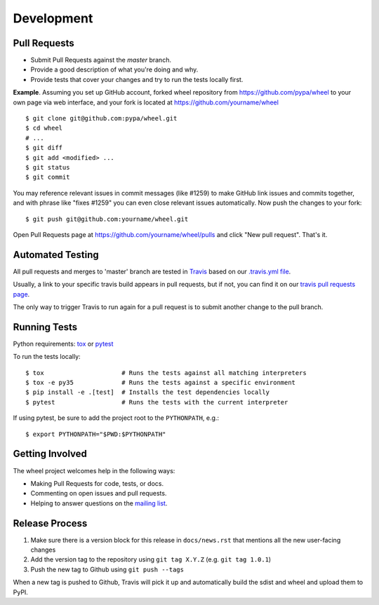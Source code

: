 Development
===========

Pull Requests
-------------

- Submit Pull Requests against the `master` branch.
- Provide a good description of what you're doing and why.
- Provide tests that cover your changes and try to run the tests locally first.

**Example**. Assuming you set up GitHub account, forked wheel repository from
https://github.com/pypa/wheel to your own page via web interface, and your
fork is located at https://github.com/yourname/wheel

::

  $ git clone git@github.com:pypa/wheel.git
  $ cd wheel
  # ...
  $ git diff
  $ git add <modified> ...
  $ git status
  $ git commit

You may reference relevant issues in commit messages (like #1259) to
make GitHub link issues and commits together, and with phrase like
"fixes #1259" you can even close relevant issues automatically. Now
push the changes to your fork::

  $ git push git@github.com:yourname/wheel.git

Open Pull Requests page at https://github.com/yourname/wheel/pulls and
click "New pull request". That's it.

Automated Testing
-----------------

All pull requests and merges to 'master' branch are tested in Travis_ based on
our `.travis.yml file`_.

Usually, a link to your specific travis build appears in pull requests, but if
not, you can find it on our `travis pull requests page`_.

The only way to trigger Travis to run again for a pull request is to submit
another change to the pull branch.

.. _Travis: https://travis-ci.org/
.. _.travis.yml file: https://github.com/pypa/wheel/blob/master/.travis.yml
.. _travis pull requests page: https://travis-ci.org/pypa/wheel/pull_requests

Running Tests
-------------

Python requirements: tox_ or pytest_

To run the tests locally::

  $ tox                     # Runs the tests against all matching interpreters
  $ tox -e py35             # Runs the tests against a specific environment
  $ pip install -e .[test]  # Installs the test dependencies locally
  $ pytest                  # Runs the tests with the current interpreter

If using pytest, be sure to add the project root to the ``PYTHONPATH``, e.g.::

  $ export PYTHONPATH="$PWD:$PYTHONPATH"

.. _tox: https://pypi.org/project/tox/
.. _pytest: https://pypi.org/project/pytest/

Getting Involved
----------------

The wheel project welcomes help in the following ways:

- Making Pull Requests for code, tests, or docs.
- Commenting on open issues and pull requests.
- Helping to answer questions on the `mailing list`_.

.. _`mailing list`: https://mail.python.org/mailman/listinfo/distutils-sig

Release Process
---------------

#. Make sure there is a version block for this release in ``docs/news.rst``
   that mentions all the new user-facing changes
#. Add the version tag to the repository using ``git tag X.Y.Z``
   (e.g. ``git tag 1.0.1``)
#. Push the new tag to Github using ``git push --tags``

When a new tag is pushed to Github, Travis will pick it up and automatically
build the sdist and wheel and upload them to PyPI.
